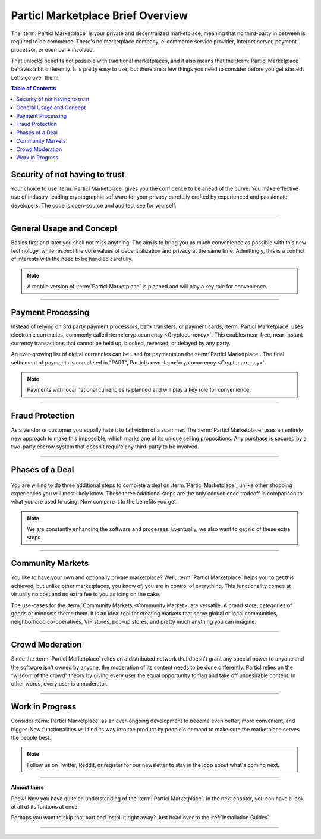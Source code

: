 ==================================
Particl Marketplace Brief Overview
==================================

.. meta::
   :description lang=en: Find out about the package short and sweet.

The :term:`Particl Marketplace` is your private and decentralized marketplace, meaning that no third-party in between is required to do commerce. There's no marketplace company, e-commerce service provider, internet server, payment processor, or even bank involved.

That unlocks benefits not possible with traditional marketplaces, and it also means that the :term:`Particl Marketplace` behaves a bit differently. It is pretty easy to use, but there are a few things you need to consider before you get started. Let's go over them!

.. seealso::

	- Particl Academy - Explained :ref:`Particl Marketplace <Particl Marketplace Explained>`
	- Particl Academy - Introduction :ref:`Uncompromising, What You Get`
	- Particl Academy - Introduction :ref:`Target Audiences`

.. contents:: Table of Contents
   :local:
   :backlinks: none
   :depth: 2

Security of not having to trust
-------------------------------

Your choice to use :term:`Particl Marketplace` gives you the confidence to be ahead of the curve. You make effective use of industry-leading cryptographic software for your privacy carefully crafted by experienced and passionate developers. The code is open-source and audited, see for yourself.

.. seealso::

	- Github - Repository `Particl Project <https://github.com/particl>`_
	- Particl Academy - Explained :ref:`Security and Privacy <Security and Privacy Explained>`


----

General Usage and Concept
-------------------------

Basics first and later you shall not miss anything. The aim is to bring you as much convenience as possible with this new technology, while respect the core values of decentralization and privacy at the same time. Admittingly, this is a conflict of interests with the need to be handled carefully.

.. note::

	A mobile version of :term:`Particl Marketplace` is planned and will play a key role for convenience.

.. seealso::

	- Particl Academy - Understanding the  :ref:`User-Interface` 

----

Payment Processing
------------------

Instead of relying on 3rd party payment processors, bank transfers, or payment cards, :term:`Particl Marketplace` uses electronic currencies, commonly called :term:`cryptocurrency <Cryptocurrency>`. This enables near-free, near-instant currency transactions that cannot be held up, blocked, reversed, or delayed by any party.

An ever-growing list of digital currencies can be used for payments on the :term:`Particl Marketplace`. The final settlement of payments is completed in "PART", Particl’s own :term:`cryptocurrency <Cryptocurrency>`.

.. note::

	Payments with local national currencies is planned and will play a key role for convenience. 

.. seealso::

	- Particl Academy - Explained :ref:`PART Coin <Currency (PART) Explained>`
	- Particl Academy - Explained :ref:`Settlement of Payments <Payments and settlement-layer>`

----

Fraud Protection
----------------

As a vendor or customer you equally hate it to fall victim of a scammer. The :term:`Particl Marketplace` uses an entirely new approach to make this impossible, which marks one of its unique selling propositions. Any purchase is secured by a two-party escrow system that doesn’t require any third-party to be involved. 

.. seealso::

	- Particl Academy - Explained :ref:`Two-Party Escrow <Two-Party Escrow Explained>`

----

Phases of a Deal
----------------

.. figure:: ../_static/media/images/001_phases_of_a_deal.png
    :align: center
    :alt: Particl Marketplace's phases of a deal
    :target: ../_static/media/images/001_phases_of_a_deal.png

You are willing to do three additional steps to complete a deal on :term:`Particl Marketplace`, unlike other shopping experiences you will most likely know. These three additional steps are the only convenience tradeoff in comparison to what you are used to using. Now compare it to the benefits you get.

.. note::

	We are constantly enhancing the software and processes. Eventually, we also want to get rid of these extra steps.

.. seealso::

	- Particl Academy - Explained :ref:`A deal as a Step-by-Step Process <Step-by-Step Process>`
	- Particl Academy - Introduction :ref:`Target Audiences`

----

Community Markets
-----------------

You like to have your own and optionally private marketplace? Well, :term:`Particl Marketplace` helps you to get this achieved, but unlike other marketplaces, you know of, you are in control of everything. This functionality comes at virtually no cost and no extra fee to you as icing on the cake.

The use-cases for the :term:`Community Markets <Community Market>` are versatile. A brand store, categories of goods or mindsets theme them. It is an ideal tool for creating markets that serve global or local communities, neighborhood co-operatives, VIP stores, pop-up stores, and pretty much anything you can imagine.

.. seealso::

	- Particl Academy - Guide :doc:`../guides/guide_mp_general_market_management`

----

Crowd Moderation
----------------

Since the :term:`Particl Marketplace` relies on a distributed network that doesn't grant any special power to anyone and the software isn't owned by anyone, the moderation of its content needs to be done differently. Particl relies on the “wisdom of the crowd” theory by giving every user the equal opportunity to flag and take off undesirable content. In other words, every user is a moderator.

.. seealso::

	- Particl Academy - Explained :ref:`Marketplace Moderation <Marketplace Moderation Explained>`


----

Work in Progress
----------------

Consider :term:`Particl Marketplace` as an ever-ongoing development to become even better, more convenient, and bigger. New functionalities will find its way into the product by people's demand to make sure the marketplace serves the people best.

.. note::

	Follow us on Twitter, Reddit, or register for our newsletter to stay in the loop about what's coming next.

----

**Almost there**

Phew! Now you have quite an understanding of the :term:`Particl Marketplace`. In the next chapter, you can have a look at all of its funtions at once. 

Perhaps you want to skip that part and install it right away? Just head over to the :ref:`Installation Guides`.

----

